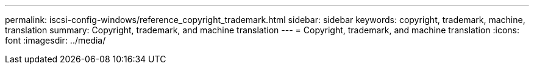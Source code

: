---
permalink: iscsi-config-windows/reference_copyright_trademark.html
sidebar: sidebar
keywords: copyright, trademark, machine, translation
summary: Copyright, trademark, and machine translation
---
= Copyright, trademark, and machine translation
:icons: font
:imagesdir: ../media/
